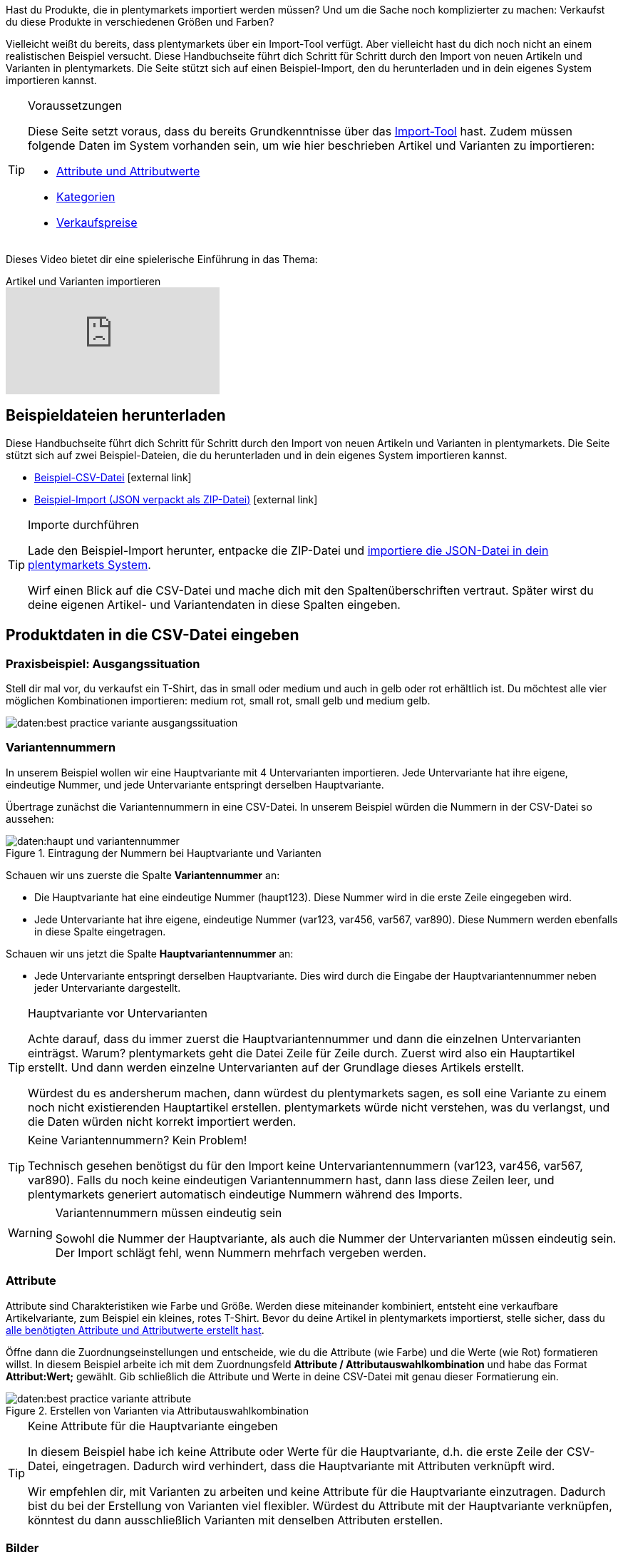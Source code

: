 //zuletzt bearbeitet 16.07.21

Hast du Produkte, die in plentymarkets importiert werden müssen? Und um die Sache noch komplizierter zu machen: Verkaufst du diese Produkte in verschiedenen Größen und Farben?

Vielleicht weißt du bereits, dass plentymarkets über ein Import-Tool verfügt.
Aber vielleicht hast du dich noch nicht an einem realistischen Beispiel versucht.
Diese Handbuchseite führt dich Schritt für Schritt durch den Import von neuen Artikeln und Varianten in plentymarkets.
Die Seite stützt sich auf einen Beispiel-Import, den du herunterladen und in dein eigenes System importieren kannst.

[#voraussetzungen]
[TIP]
.Voraussetzungen
====
Diese Seite setzt voraus, dass du bereits Grundkenntnisse über das xref:daten:ElasticSync.adoc#[Import-Tool] hast. Zudem müssen folgende Daten im System vorhanden sein, um wie hier beschrieben Artikel und Varianten zu importieren:

* xref:artikel:attribute.adoc#[Attribute und Attributwerte]
* xref:artikel:kategorien.adoc#[Kategorien]
* xref:artikel:preise.adoc#[Verkaufspreise]
====

Dieses Video bietet dir eine spielerische Einführung in das Thema:

.Artikel und Varianten importieren
video::337232941[vimeo]

[#100]
== Beispieldateien herunterladen

Diese Handbuchseite führt dich Schritt für Schritt durch den Import von neuen Artikeln und Varianten in plentymarkets. Die Seite stützt sich auf zwei Beispiel-Dateien, die du herunterladen und in dein eigenes System importieren kannst.

* link:https://cdn02.plentymarkets.com/pmsbpnokwu6a/frontend/ElasticSync_BestPractice/BestPractice.csv[Beispiel-CSV-Datei^]{nbsp}icon:external-link[]
* link:https://cdn02.plentymarkets.com/pmsbpnokwu6a/frontend/ElasticSync_BestPractice/Best-Practice-25-02-20.json.zip[Beispiel-Import (JSON verpackt als ZIP-Datei)^]{nbsp}icon:external-link[]

[TIP]
.Importe durchführen
====
Lade den Beispiel-Import herunter, entpacke die ZIP-Datei und xref:daten:ElasticSync.adoc#1640[importiere die JSON-Datei in dein plentymarkets System].

Wirf einen Blick auf die CSV-Datei und mache dich mit den Spaltenüberschriften vertraut. Später wirst du deine eigenen Artikel- und Variantendaten in diese Spalten eingeben.
====

[#200]
== Produktdaten in die CSV-Datei eingeben

[#300]
=== Praxisbeispiel: Ausgangssituation

Stell dir mal vor, du verkaufst ein T-Shirt, das in small oder medium und auch in gelb oder rot erhältlich ist. Du möchtest alle vier möglichen Kombinationen importieren: medium rot, small rot, small gelb und medium gelb.

image::daten:best-practice-variante-ausgangssituation.png[]

[#400]
=== Variantennummern

In unserem Beispiel wollen wir eine Hauptvariante mit 4 Untervarianten importieren.
Jede Untervariante hat ihre eigene, eindeutige Nummer, und jede Untervariante entspringt derselben Hauptvariante.

Übertrage zunächst die Variantennummern in eine CSV-Datei.
In unserem Beispiel würden die Nummern in der CSV-Datei so aussehen:

.Eintragung der Nummern bei Hauptvariante und Varianten
image::daten:haupt-und-variantennummer.png[]

Schauen wir uns zuerste die Spalte *Variantennummer* an:

* Die Hauptvariante hat eine eindeutige Nummer (haupt123). Diese Nummer wird in die erste Zeile eingegeben wird.
* Jede Untervariante hat ihre eigene, eindeutige Nummer (var123, var456, var567, var890). Diese Nummern werden ebenfalls in diese Spalte eingetragen.

Schauen wir uns jetzt die Spalte *Hauptvariantennummer* an:

* Jede Untervariante entspringt derselben Hauptvariante.
Dies wird durch die Eingabe der Hauptvariantennummer neben jeder Untervariante dargestellt.

[TIP]
.Hauptvariante vor Untervarianten
====
Achte darauf, dass du immer zuerst die Hauptvariantennummer und dann die einzelnen Untervarianten einträgst. Warum? plentymarkets geht die Datei Zeile für Zeile durch. Zuerst wird also ein Hauptartikel erstellt. Und dann werden einzelne Untervarianten auf der Grundlage dieses Artikels erstellt.

Würdest du es andersherum machen, dann würdest du plentymarkets sagen, es soll eine Variante zu einem noch nicht existierenden Hauptartikel erstellen. plentymarkets würde nicht verstehen, was du verlangst, und die Daten würden nicht korrekt importiert werden.
====

[TIP]
.Keine Variantennummern? Kein Problem!
====
Technisch gesehen benötigst du für den Import keine Untervariantennummern (var123, var456, var567, var890). Falls du noch keine eindeutigen Variantennummern hast, dann lass diese Zeilen leer, und plentymarkets generiert automatisch eindeutige Nummern während des Imports.
====

[WARNING]
.Variantennummern müssen eindeutig sein
====
Sowohl die Nummer der Hauptvariante, als auch die Nummer der Untervarianten müssen eindeutig sein. Der Import schlägt fehl, wenn Nummern mehrfach vergeben werden.
====

[#500]
=== Attribute

Attribute sind Charakteristiken wie Farbe und Größe. Werden diese miteinander kombiniert, entsteht eine verkaufbare Artikelvariante, zum Beispiel ein kleines, rotes T-Shirt.
Bevor du deine Artikel in plentymarkets importierst, stelle sicher, dass du xref:artikel:attribute.adoc#[alle benötigten Attribute und Attributwerte erstellt hast].

Öffne dann die Zuordnungseinstellungen und entscheide, wie du die Attribute (wie Farbe) und die Werte (wie Rot) formatieren willst.
In diesem Beispiel arbeite ich mit dem Zuordnungsfeld *Attribute / Attributauswahlkombination* und habe das Format *Attribut:Wert;* gewählt.
Gib schließlich die Attribute und Werte in deine CSV-Datei mit genau dieser Formatierung ein.

.Erstellen von Varianten via Attributauswahlkombination
image::daten:best-practice-variante-attribute.png[]

[TIP]
.Keine Attribute für die Hauptvariante eingeben
====
In diesem Beispiel habe ich keine Attribute oder Werte für die Hauptvariante, d.h. die erste Zeile der CSV-Datei, eingetragen.
Dadurch wird verhindert, dass die Hauptvariante mit Attributen verknüpft wird.

Wir empfehlen dir, mit Varianten zu arbeiten und keine Attribute für die Hauptvariante einzutragen. Dadurch bist du bei der Erstellung von Varianten viel flexibler.
Würdest du Attribute mit der Hauptvariante verknüpfen, könntest du dann ausschließlich Varianten mit denselben Attributen erstellen.
====

[#600]
=== Bilder

Egal, ob du die Produktbilder deines Lieferanten verwendest oder ob du deine eigenen Fotos machst: dein Ziel ist es, die URL des Bildes zu erhalten. Anders gesagt, könnte dein Lieferant Bilder auf einen FTP-Server hochladen oder du könntest deine eigenen Bilder auf den Webspace von plentymarkets hochladen.
Egal wie du die URL erhältst, trage sie in deine CSV-Datei ein.
In diesem Beispiel arbeite ich mit dem Zuordnungsfeld *Artikel Bilder / Multi-Url (Kommasepariert)* und gebe daher die Bild-URLs wie folgt in die CSV-Datei ein: *image1url;positionImage1,image2url;positionImage2*

.Gegenüberstellung von Zuordnungsfeld und Spalte in der CSV-Datei
image::daten:best-practice-variante-bilder.png[]

Beachte Folgendes zu den Bild-URLs:

* Füge ein Semikolon (;) und eine Zahl nach der URL ein, um zu bestimmen, wann dein Kunde dieses Bild sehen soll. Also, ob das Bild als erstes, zweites, drittes usw. dargestellt werden soll.
* Wenn du mehrere Produktbilder verwenden möchtest, trenne sie mit Kommas voneinander.
* Du kannst Bilder hochladen, die die Hauptvariante, d.h. den Artikel als Ganzes, zeigen. Du kannst aber auch Bilder hochladen, die jede einzelne Variante zeigen.

[IMPORTANT]
.Es können 100 Bilder pro Artikel hochgeladen werden
====
Du kannst bis zu 100 Bilder pro Artikel, d.h. pro Artikel-ID hochladen.
Dies ist ein hartes Limit in der Benutzeroberfläche.
Würdest du z.B. 150 Bilder hochladen, dann würden nur die ersten 100 in der Benutzeroberfläche erscheinen.
Beachte, dass das Limit für den gesamten Artikel gilt, also für alle Varianten zusammen.
====

[#700]
=== Kategorien

Kategorien helfen dir Produkte übersichtlich zu gruppieren. Sie bestimmen, wie deine Artikel im Webshop strukturiert sind.
Bevor du deine Artikel in plentymarkets importierst, stelle sicher, dass du xref:artikel:kategorien.adoc#[alle benötigten Kategorien erstellt hast].

Jede Kategorie hat eine eigene ID. In deiner CSV-Datei gibst du die ID der Kategorie ein, in der der Artikel erscheinen soll. Wenn der Artikel unter mehreren Kategorien erscheinen soll, dann trenne die Kategorie-IDs durch Kommas.
Damit der Import funktioniert, muss jeder Artikel auch eine _Standardkategorie_ haben. Da Artikel in mehreren Kategorien erscheinen können, gibt die Standardkategorie im Grunde nur an, welche Kategorie am passendsten ist.

.Kategorie-IDs und die Standardkategorie-ID
image::daten:best-practice-variante-kategorien.png[]

[TIP]
.Kategorie-ID oder Kategoriename?
====
Vielleicht arbeitest du lieber mit dem _Namen_ der Kategorie als mit ihrer ID. Kein Problem! Kategorienamen können genau so gut verwendet werden. Bei den Kategorienamen muss aber darauf geachtet werden, dass der gesamte Kategoriepfad angegeben wird. Die Ebenen werden dabei mit einem Semikolon getrennt.

Achte auch darauf, dass die Werte in der CSV-Datei mit der Zuordnung übereinstimmen.
Wenn du z.B. das Feld *Standardkategorien / ID der Kategorie* in den Zuordnungseinstellungen wählst, dann trage unbedingt die ID in deine CSV-Datei ein.
Oder umgekehrt, wenn du das Feld *Standardkategorien / Name der Kategorie* in den Zuordnungseinstellungen wählst, dann trage unbedingt den Namen in deine CSV-Datei ein.
====

[#800]
=== Verkaufspreise

Verkaufspreise sind die Bedingungen, unter denen eine Variante zu einem bestimmten Preis verkauft wird.
Bevor du deine Artikel in plentymarkets importierst, stelle sicher, dass du xref:artikel:preise.adoc#[alle benötigten Verkaufspreise erstellt hast].

Gib in den Zuordnungseinstellungen an, welchen Verkaufspreis du für den Import verwenden wirst. Und trage die entsprechenden Preise in deine CSV-Datei ein.

.Gegenüberstellung von Zuordnungsfeld und Spalte in der CSV-Datei
image::daten:best-practice-variante-preise.png[]

[#900]
== Beispiel-Import durchführen

Falls noch nicht bereits getan, lade den Beispiel-Import herunter, entpacke die ZIP-Datei und xref:daten:ElasticSync.adoc#1640[importiere die JSON-Datei in dein plentymarkets System].

[TIP]
.Prüfe die Voreinstellungen!
====
Im Beispiel-Import wurden viele Einstellungen vorausgewählt. Prüfe diese Einstellungen und stelle sicher, dass sie deinen Anforderungen entsprechen.
====

[#1000]
== Abgleich-Einstellungen prüfen

Während des Imports prüft plentymarkets, ob die Variante bereits existiert. Dies geschieht mit Hilfe eines sogenannten Abgleichfeldes.
Für den Abgleich ist wichtig, dass ein _variantenspezifisches Abgleichfeld_ genutzt wird. Dafür eignet sich z.B. die Variantennummer oder auch die Varianten-ID.

Im Beispiel-Import wurden die folgenden Einstellungen für den Abgleich vorausgewählt:

[cols="1,3"]
|====
|Einstellung |Erläuterung

| *Abgleichfeld: Variantennr.*
|Die Spaltenüberschrift *Variantennummer* aus der CSV-Datei wurde hier vorausgewählt.

| *Import Optionen*
|Die Option *Neue Daten importieren, vorhandene aktualisieren* wurde hier vorausgewählt.
|====

[#1100]
== Zuordnung-Einstellungen prüfen

Deine CSV-Datei ist bereits mit einer Menge Artikelinformationen gefüllt. Entscheide als nächstes, _wo in plentymarkets_ jede Information beim Import der Datei erscheinen soll. xref:daten:elasticSync-artikel.adoc#1920[Siehe diese Seite], während du die Spalten deiner CSV-Datei zu den Feldern in plentymarkets zuordnest.
Im Beispiel-Import wurden viele Zuordnungseinstellungen vorausgewählt. Prüfe diese Einstellungen und stelle sicher, dass sie deinen Anforderungen entsprechen.

Es empfiehlt sich, nur die Felder in die Zuordnung aufzunehmen, die tatsächlich übergeben werden sollen. Überflüssige Felder sollten deaktiviert werden (icon:toggle-off[role="red"]), da sie sonst Fehler verursachen können.

[discrete]
==== Pflichtfelder

Für die Artikelanlage mit Varianten gibt es _Pflichtfelder_, die als Minimum in der Zuordnung enthalten sein müssen, damit der Import funktioniert. Dabei handelt es sich um folgende Felder:

[cols="1,2"]
|====
|Was möchtest du importieren? |Pflichtfelder

|Artikel- und Variantendaten
a| * xref:daten:best-practices-elasticsync-variantenanlage.adoc#700[Standardkategorie]
* xref:daten:best-practices-elasticsync-variantenanlage.adoc#400[Nummer der Hauptvariante]
* xref:daten:best-practices-elasticsync-variantenanlage.adoc#400[Variantennummer]
* xref:daten:best-practices-elasticsync-variantenanlage.adoc#500[Attributauswahlkombination] (falls Untervarianten mit erzeugt werden sollen)

|Artikel- und Variantendaten + Bestand
a| * xref:daten:best-practices-elasticsync-variantenanlage.adoc#700[Standardkategorie]
* xref:daten:best-practices-elasticsync-variantenanlage.adoc#400[Nummer der Hauptvariante]
* xref:daten:best-practices-elasticsync-variantenanlage.adoc#400[Variantennummer]
* xref:daten:best-practices-elasticsync-variantenanlage.adoc#500[Attributauswahlkombination] (falls Untervarianten mit erzeugt werden sollen)
* xref:daten:elasticSync-artikel.adoc#2350[Lager]
* xref:daten:elasticSync-artikel.adoc#2350[Menge]
* xref:daten:elasticSync-artikel.adoc#2350[Lagerort]
|====

[#1200]
== Hat es funktioniert?

Bereit, deine Artikel zu importieren? Führe den Import aus und kontrolliere, dass die Daten korrekt in plentymarkets importiert wurden.

[.instruction]
Import ausführen und Ergebnis prüfen:

. Aktiviere die zu importierenden Zeilen (icon:toggle-on[role="green"]).
. Teste den Import (icon:plugin_stage_deploy[set=plenty]) oder führe den Import aus (icon:play-circle-o[role="darkGrey"]). +
*_Hinweis:_* Dies kann einige Minuten dauern.
. Öffne das Menü *Artikel » Artikel bearbeiten*.
. Öffne einige Artikeldatensätze und prüfe ihre Einstellungen.

[TIP]
.Testlauf nutzen
====
Wir empfehlen, beim erstmaligen Import vorab den Testlauf (icon:plugin_stage_deploy[set=plenty]) zu nutzen.
Damit werden die ersten 10 Zeilen der Datei ohne Cache importiert.
So kann man prüfen, ob der Import ordnungsgemäß läuft. Sollten sich Fehler eingeschlichen haben, kann man diese vor der kompletten Ausführung noch korrigieren.
====

[TIP]
.Cache zurücksetzen
====
Direkt im Import findest du die Schaltfläche *Cache zurücksetzen* (icon:reload[set=plenty]).
Mit dieser Schaltfläche kannst du den Cache zurücksetzen, damit du eine Datei ohne vorherige Änderung erneut importieren kannst.
====

